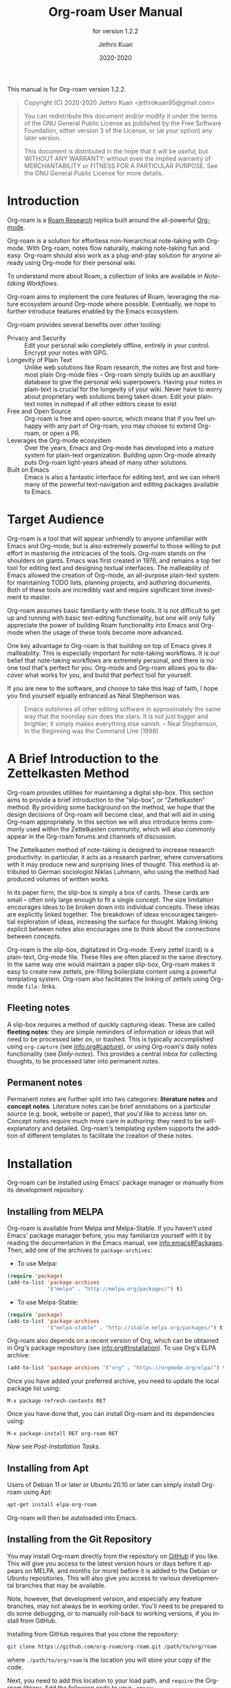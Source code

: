 #+title: Org-roam User Manual
:PREAMBLE:
#+author: Jethro Kuan
#+email: jethrokuan95@gmail.com
#+date: 2020-2020
#+language: en


#+texinfo_deffn: t
#+texinfo_dir_category: Emacs
#+texinfo_dir_title: Org-roam: (org-roam).
#+texinfo_dir_desc: Rudimentary Roam Replica for Emacs.
#+subtitle: for version 1.2.2

#+options: H:4 num:3 toc:2 creator:t ':t
#+property: header-args :eval never
#+texinfo: @noindent

#+texinfo: @noindent
This manual is for Org-roam version 1.2.2.

#+BEGIN_QUOTE
Copyright (C) 2020-2020 Jethro Kuan <jethrokuan95@gmail.com>

You can redistribute this document and/or modify it under the terms of the GNU
General Public License as published by the Free Software Foundation, either
version 3 of the License, or (at your option) any later version.

This document is distributed in the hope that it will be useful,
but WITHOUT ANY WARRANTY; without even the implied warranty of
MERCHANTABILITY or FITNESS FOR A PARTICULAR PURPOSE.  See the GNU
General Public License for more details.
#+END_QUOTE

:END:

* Introduction

Org-roam is a [[https://roamresearch.com/][Roam Research]] replica built around the
all-powerful [[https://orgmode.org/][Org-mode]].

Org-roam is a solution for effortless non-hierarchical note-taking
with Org-mode. With Org-roam, notes flow naturally, making note-taking
fun and easy. Org-roam should also work as a plug-and-play solution
for anyone already using Org-mode for their personal wiki.

To understand more about Roam, a collection of links are available in
[[*Note-taking Workflows][Note-taking Workflows]].

Org-roam aims to implement the core features of Roam, leveraging the
mature ecosystem around Org-mode where possible. Eventually, we hope
to further introduce features enabled by the Emacs ecosystem.

Org-roam provides several benefits over other tooling:

- Privacy and Security :: Edit your personal wiki completely offline, entirely in your control. Encrypt your notes with GPG.
- Longevity of Plain Text :: Unlike web solutions like Roam research, the notes are first and foremost plain Org-mode files -- Org-roam simply builds up an auxilliary database to give the personal wiki superpowers. Having your notes in plain-text is crucial for the longevity of your wiki. Never have to worry about proprietary web solutions being taken down. Edit your plain-text notes in notepad if all other editors cease to exist
- Free and Open Source :: Org-roam is free and open-source, which means that if you feel unhappy with any part of Org-roam, you may choose to extend Org-roam, or open a PR.
- Leverages the Org-mode ecosystem :: Over the years, Emacs and Org-mode has developed into a mature system for plain-text organization. Building upon Org-mode already puts Org-roam light-years ahead of many other solutions.
- Built on Emacs :: Emacs is also a fantastic interface for editing text, and we can inherit many of the powerful text-navigation and editing packages available to Emacs.

* Target Audience

Org-roam is a tool that will appear unfriendly to anyone unfamiliar with Emacs
and Org-mode, but is also extremely powerful to those willing to put effort in
mastering the intricacies of the tools. Org-roam stands on the shoulders on
giants. Emacs was first created in 1976, and remains a top tier tool for editing
text and designing textual interfaces. The malleability of Emacs allowed the
creation of Org-mode, an all-purpose plain-text system for maintaining TODO
lists, planning projects, and authoring documents. Both of these tools are
incredibly vast and require significant time investment to master.

Org-roam assumes basic familiarity with these tools. It is not difficult to get
up and running with basic text-editing functionality, but one will only fully
appreciate the power of building Roam functionality into Emacs and Org-mode when
the usage of these tools become more advanced.

One key advantage to Org-roam is that building on top of Emacs gives it
malleability. This is especially important for note-taking workflows. It is our
belief that note-taking workflows are extremely personal, and there is no one
tool that's perfect for you. Org-mode and Org-roam allows you to discover what
works for you, and build that perfect tool for yourself.

If you are new to the software, and choose to take this leap of faith, I hope
you find yourself equally entranced as Neal Stephenson was.

#+BEGIN_QUOTE
Emacs outshines all other editing software in approximately the same way that
the noonday sun does the stars. It is not just bigger and brighter; it simply
makes everything else vanish. – Neal Stephenson, In the Beginning was the
Command Line (1998)
#+END_QUOTE

* A Brief Introduction to the Zettelkasten Method

Org-roam provides utilities for maintaining a digital slip-box. This section
aims to provide a brief introduction to the "slip-box", or "Zettelkasten"
method. By providing some background on the method, we hope that the design
decisions of Org-roam will become clear, and that will aid in using Org-roam
appropriately. In this section we will also introduce terms commonly used within
the Zettelkasten community, which will also commonly appear in the Org-roam
forums and channels of discussion.

The Zettelkasten method of note-taking is designed to increase research
productivity: in particular, it acts as a research partner, where conversations
with it may produce new and surprising lines of thought. This method is
attributed to German sociologist Niklas Luhmann, who using the method had
produced volumes of written works.

In its paper form, the slip-box is simply a box of cards. These cards are small
-- often only large enough to fit a single concept. The size limitation
encourages ideas to be broken down into individual concepts. These ideas are
explicitly linked together. The breakdown of ideas encourages tangential
exploration of ideas, increasing the surface for thought. Making linking
explicit between notes also encourages one to think about the connections
between concepts.

Org-roam is the slip-box, digitalized in Org-mode. Every zettel (card) is a
plain-text, Org-mode file. These files are often placed in the same directory.
In the same way one would maintain a paper slip-box, Org-roam makes it easy to
create new zettels, pre-filling boilerplate content using a powerful templating
system. Org-roam also facilitates the linking of zettels using Org-mode ~file:~
links.

** Fleeting notes

A slip-box requires a method of quickly capturing ideas. These are called
*fleeting notes*: they are simple reminders of information or ideas that will
need to be processed later on, or trashed. This is typically accomplished using
~org-capture~ (see info:org#capture), or using Org-roam's daily notes
functionality (see [[*Daily-notes][Daily-notes]]). This provides a central inbox for collecting
thoughts, to be processed later into permanent notes.

** Permanent notes

Permanent notes are further split into two categories: *literature notes* and
*concept notes*. Literature notes can be brief annotations on a particular
source (e.g. book, website or paper), that you'd like to access later on.
Concept notes require much more care in authoring: they need to be
self-explanatory and detailed. Org-roam's templating system supports the
addition of different templates to facilitate the creation of these notes.

* Installation

Org-roam can be installed using Emacs' package manager or manually from its
development repository.

** Installing from MELPA

Org-roam is available from Melpa and Melpa-Stable. If you haven't used Emacs'
package manager before, you may familiarize yourself with it by reading the
documentation in the Emacs manual, see info:emacs#Packages. Then, add one of the
archives to =package-archives=:

- To use Melpa:

#+BEGIN_SRC emacs-lisp
  (require 'package)
  (add-to-list 'package-archives
               '("melpa" . "http://melpa.org/packages/") t)
#+END_SRC

- To use Melpa-Stable:

#+BEGIN_SRC emacs-lisp
  (require 'package)
  (add-to-list 'package-archives
               '("melpa-stable" . "http://stable.melpa.org/packages/") t)
#+END_SRC

Org-roam also depends on a recent version of Org, which can be obtained in Org's
package repository (see info:org#Installation). To use Org's ELPA archive:

#+BEGIN_SRC emacs-lisp
(add-to-list 'package-archives '("org" . "https://orgmode.org/elpa/") t)
#+END_SRC

Once you have added your preferred archive, you need to update the
local package list using:

#+BEGIN_EXAMPLE
  M-x package-refresh-contents RET
#+END_EXAMPLE

Once you have done that, you can install Org-roam and its dependencies
using:

#+BEGIN_EXAMPLE
  M-x package-install RET org-roam RET
#+END_EXAMPLE

Now see [[*Post-Installation Tasks][Post-Installation Tasks]].

** Installing from Apt

Users of Debian 11 or later or Ubuntu 20.10 or later can simply install Org-roam
using Apt:

#+BEGIN_SRC bash
  apt-get install elpa-org-roam
#+END_SRC

Org-roam will then be autoloaded into Emacs.

** Installing from the Git Repository

You may install Org-roam directly from the repository on [[https://github.com/org-roam/org-roam][GitHub]] if you like. This will give you access to the latest version hours or days before it appears on MELPA, and months (or more) before it is added to the Debian or Ubuntu repositories. This will also give you access to various developmental branches that may be available. 

Note, however, that development version, and especially any feature branches, may not always be in working order. You'll need to be prepared to do some debugging, or to manually roll-back to working versions, if you install from GitHub.

Installing from GitHub requires that you clone the repository:

#+begin_src bash
git clone https://github.com/org-roam/org-roam.git /path/to/org/roam
#+end_src

where ~./path/to/org/roam~ is the location you will store your copy of the code.

Next, you need to add this location to your load path, and ~require~ the Org-roam library. Add the following code to your ~.emacs~:

#+begin_src elisp
(add-to-list 'load-path "/path/to/org/roam")
(require 'org-roam)
#+end_src

You now have Org-roam installed. However, you don't necessarily have the dependencies that it requires. These include:

- dash
- f
- s
- org
- emacsql
- emacsql-sqlite3

You can install this manually as well, or get the latest version from MELPA. You may wish to use [[https://github.com/jwiegley/use-package][use-package]], [[https://github.com/raxod502/straight.el][straight.el]], or some other tool or tools to help manage this.

If you would like to install the manual for access from Emacs' built-in Info system, you'll need to compile the .texi source file, and install it in an appropriate location.

To compile the .texi source file, from a terminal navigate to the ~/doc~ subdirectory of the Org-roam repository, and run the following:

#+begin_src bash
make infodir=/path/to/my/info/files install-info
#+end_src

Where ~/path/to/my/info/files~ is the location where you keep info files. This target directory needs to be stored in the variable `Info-default-directory-list`. If you aren't using one of the default info locations, you can configure this with the following in your ~.emacs~ file:

#+begin_src elisp
(require 'info)
(add-to-list 'Info-default-directory-list
	     "/path/to/my/info/files")
#+end_src

You can also use one of the default locations, such as:

- /usr/local/share/info/
- /usr/share/info/
- /usr/local/share/info/

If you do this, you'll need to make sure you have write-access to that location, or run the above ~make~ command as root.

Now that the info file is ready, you need to add it to the corresponding ~dir~ file:

#+begin_src bash
install-info /path/to/my/info/files/org-roam.info /path/to/my/info/files/dir
#+end_src

** Post-Installation Tasks

Org-roam uses ~emacsql-sqlite3~, which requires ~sqlite3~ to be located on
~exec-path~. Please ensure that ~sqlite3~ is installed appropriately on your
operating system. You can verify that this is the case by executing:

#+BEGIN_SRC emacs-lisp
  (executable-find "sqlite3")
#+END_SRC

If you have ~sqlite3~ installed, and ~executable-find~ still reports ~nil~, then
it is likely that the path to the executable is not a member of the Emacs
variable ~exec-path~. You may rectify this by manually adding the path within
your Emacs configuration:

#+BEGIN_SRC emacs-lisp
  (add-to-list 'exec-path "path/to/sqlite3")
#+END_SRC

* Getting Started

This short tutorial describes the essential commands used in Org-roam, to help
you get started.

First, it is important to understand how Org-roam was designed. Org-roam was
built to support a workflow that was not possible with vanilla Org-mode. This
flow is modelled after the [[https://zettelkasten.de/][Zettelkasten Method]], and many of [[https://roamresearch.com][Roam Research's]]
workflows. Org-roam does not magically make note-taking better -- this often
requires a radical change in your current note-taking workflow. To understand
more about the methods and madness, see [[*Note-taking Workflows][Note-taking Workflows]].

To first start using Org-roam, one needs to pick a location to store the
Org-roam files. The directory that will contain your notes, and database index
is specified by the variable ~org-roam-directory~. This variable needs to be set
before any calls to Org-roam functions, including enabling ~org-roam-mode~. For
this tutorial, create an empty directory, and set ~org-roam-directory~:

#+BEGIN_SRC emacs-lisp
(make-directory "~/org-roam")
(setq org-roam-directory "~/org-roam")
#+END_SRC

We encourage using a flat hierarchy for storing notes, but some prefer using
folders for storing specific kinds of notes (e.g. websites, papers). This is
fine; Org-roam searches recursively within ~org-roam-directory~ for any notes.
Instead of relying on the file hierarchy for any form of categorization, we
solely rely on links between files to establish connections between notes.

Next, we need to enable the global minor mode ~org-roam-mode~. This sets up Emacs
with several hooks, builds a cache and keeps it consistent. We recommend
starting ~org-roam-mode~ on startup:

#+BEGIN_SRC emacs-lisp
(add-hook 'after-init-hook 'org-roam-mode)
#+END_SRC

To build the cache manually, one can run ~M-x org-roam-db-build-cache~. The
cache is a sqlite database named ~org-roam.db~, which defaults to residing in
the root ~org-roam-directory~. Cache builds may take a while the first time, but
is often instantaneous in subsequent runs.

Let us now create our first note. Call ~M-x org-roam-find-file~. This shows a list
of titles for notes that reside in ~org-roam-directory~. It should show nothing
right now, since there are no notes in the directory. Entering the title of the
note you wish to create, and pressing ~RET~ should begin the note creation
process. This process uses ~org-capture~'s templating system, and can be freely
customized (see [[*The Templating System][The Templating System]]). Using the default template, pressing ~C-c
C-c~ finishes the note capture. Running ~M-x org-roam-find-file~ again should show
the note you have created, and selecting that entry will bring you to that note.

The crux of Org-roam is making it easy to create notes, and link them together.
To link notes together, we call ~M-x org-roam-insert~. This brings up a prompt
with a list of title for existing notes. Selecting an existing entry will create
and insert a link to the current file. Entering a non-existent title will create
a new note with that title. Good usage of Org-roam requires liberally linking
files: this facilitates building up a dense knowledge graph of inter-connected
notes.

Org-roam provides an interface to view backlinks. It shows backlinks for the
currently active Org-roam note, along with some surrounding context. To toggle
the visibility of this buffer, call ~M-x org-roam~.

For a visual representation of the notes and their connections, Org-roam also
provides graphing capabilities, using Graphviz. It generates graphs with notes
as nodes, and links between them as edges. The generated graph can be used to
navigate to the files, but this requires some additional setup (see [[*Roam Protocol][Roam
Protocol]]).

* Anatomy of an Org-roam File

The bulk of Org-roam's functionality is built on top of vanilla
Org-mode. However, to support additional functionality, Org-roam adds
several Org-roam-specific keywords. These functionality are not crucial
to effective use of Org-roam.

** Titles

To easily find a note, a title needs to be prescribed to a note. A note can have
many titles: this allows a note to be referred to by different names, which is
especially useful for topics or concepts with acronyms. For example, for a note
like "World War 2", it may be desirable to also refer to it using the acronym
"WWII".

Org-roam calls ~org-roam--extract-titles~ to extract titles. It uses the
variable ~org-roam-title-sources~, to control how the titles are extracted. The
title extraction methods supported are:

1. ~'title~: This extracts the title using the file ~#+title~ property
2. ~'headline~: This extracts the title from the first headline in the Org file
3. ~'alias~: This extracts a list of titles using the ~#+roam_alias~ property.
   The aliases are space-delimited, and can be multi-worded using quotes.

Take for example the following org file:

#+BEGIN_SRC org
  #+title: World War 2
  #+roam_alias: "WWII" "World War II"

  * Headline
#+END_SRC

| Method      | Titles                   |
|-------------+--------------------------|
| ~'title~    | '("World War 2")         |
| ~'headline~ | '("Headline")            |
| ~'alias~    | '("WWII" "World War II") |

One can freely control which extraction methods to use by customizing
~org-roam-title-sources~: see the doc-string for the variable for more
information. If all methods of title extraction return no results, the file-name
is used in place of the titles for completions.

If you wish to add your own title extraction method, you may push a symbol
~'foo~ into ~org-roam-title-sources~, and define a
~org-roam--extract-titles-foo~ which accepts no arguments. See
~org-roam--extract-titles-title~ for an example.

** Tags

Tags are used as meta-data for files: they facilitate interactions with notes
where titles are insufficient. For example, tags allow for categorization of
notes: differentiating between bibliographical and structure notes during interactive commands.

Org-roam calls ~org-roam--extract-tags~ to extract tags from files. It uses the
variable ~org-roam-tag-sources~, to control how tags are extracted. The tag
extraction methods supported are:

1. ~'prop~: This extracts tags from the ~#+roam_tags~ property. Tags are space delimited, and can be multi-word using double quotes.
2. ~'all-directories~: All sub-directories relative to ~org-roam-directory~ are
   extracted as tags. That is, if a file is located at relative path
   ~foo/bar/file.org~, the file will have tags ~foo~ and ~bar~.
3. ~'last-directory~: Extracts the last directory relative to
   ~org-roam-directory~ as the tag. That is, if a file is located at relative
   path ~foo/bar/file.org~, the file will have tag ~bar~.
4. ~'first-directory~: Extracts the first directory relative to
   ~org-roam-directory~ as the tag. That is, if a file is located at relative
   path ~foo/bar/file.org~, the file will have tag ~foo~.

By default, only the ~'prop~ extraction method is enabled. To enable the other
extraction methods, you may modify ~org-roam-tag-sources~:

#+BEGIN_SRC emacs-lisp
(setq org-roam-tag-sources '(prop last-directory))
#+END_SRC

If you wish to add your own tag extraction method, you may push a symbol ~'foo~
into ~org-roam-tag-sources~, and define a ~org-roam--extract-tags-foo~ which
accepts the absolute file path as its argument. See
~org-roam--extract-tags-prop~ for an example.

** File Refs

Refs are unique identifiers for files. For example, a note for a website may contain a ref:

#+BEGIN_SRC org
  #+title: Google
  #+roam_key: https://www.google.com/
#+END_SRC

These keys allow references to the key to show up in the backlinks buffer. For instance,
with the example above, if another file then links to https://www.google.com, that will
show up as a “Ref Backlink”.

These keys also come in useful for when taking website notes, using the ~roam-ref~ protocol
 (see [[*Roam Protocol][Roam Protocol]]).

[[https://github.com/jkitchin/org-ref][org-ref]] citation keys can also be used as refs:

#+BEGIN_SRC org
  #+title: Neural Ordinary Differential Equations
  #+roam_key: cite:chen18_neural_ordin_differ_equat
#+END_SRC

#+CAPTION: org-ref-citelink
[[file:images/org-ref-citelink.png]]

You may assign multiple refs to a single file, for example when you want multiple papers
in a series to share the same note, or an article has a citation key and a URL at the same
time.
* The Templating System

Rather than creating blank files on ~org-roam-insert~ and ~org-roam-find-file~,
it may be desirable to prefill the file with templated content. This may
include:

- Time of creation
- File it was created from
- Clipboard content
- Any other data you may want to input manually

This requires a complex template insertion system. Fortunately, Org ships with a
powerful one: ~org-capture~ (see info:org#capture). However, org-capture was not
designed for such use. Org-roam abuses ~org-capture~, extending its syntax and
capabilities. To first understand how org-roam's templating system works, it may
be useful to look into basic usage of ~org-capture~.

For these reasons, Org-roam capture templates are not compatible with regular
~org-capture~. Hence, Org-roam's templates can be customized by instead
modifying the variable ~org-roam-capture-templates~. Just like
~org-capture-templates~, ~org-roam-capture-templates~ can contain multiple
templates. If ~org-roam-capture-templates~ only contains one template, there
will be no prompt for template selection.

** Template Walkthrough

To demonstrate the additions made to org-capture templates. Here, we walkthrough
the default template, reproduced below.

#+BEGIN_SRC emacs-lisp
  ("d" "default" plain (function org-roam--capture-get-point)
       "%?"
       :file-name "%<%Y%m%d%H%M%S>-${slug}"
       :head "#+title: ${title}\n"
       :unnarrowed t)
#+END_SRC

1. The template has short key ~"d"~. If you have only one template,
   org-roam automatically chooses this template for you.
2. The template is given a description of ~"default"~.
3. ~plain~ text is inserted. Other options include Org headings via
   ~entry~.
4. ~(function org-roam--capture-get-point)~ should not be changed.
5. ~"%?"~ is the template inserted on each call to ~org-roam-capture--capture~.
   This template means don't insert any content, but place the cursor
   here.
6. ~:file-name~ is the file-name template for a new note, if it doesn't yet
   exist. This creates a file at path that looks like
   ~/path/to/org-roam-directory/20200213032037-foo.org~. This template also
   allows you to specify if you want the note to go into a subdirectory. For
   example, the template ~private/${slug}~ will create notes in
   ~/path/to/org-roam-directory/private~.
7. ~:head~ contains the initial template to be inserted (once only), at
   the beginning of the file. Here, the title global attribute is
   inserted.
8. ~:unnarrowed t~ tells org-capture to show the contents for the whole
   file, rather than narrowing to just the entry.

Other options you may want to learn about include ~:immediate-finish~.

** Org-roam Template Expansion

Org-roam's template definitions also extend org-capture's template syntax, to
allow prefilling of strings. We have seen a glimpse of this in [[*Template Walkthrough][Template
Walkthrough]].

In org-roam templates, the ~${var}~ syntax allows for the expansion of
variables, stored in ~org-roam-capture--info~. For example, during
~org-roam-insert~, the user is prompted for a title. Upon entering a
non-existent title, the ~title~ key in ~org-roam-capture--info~ is set to the
provided title. ~${title}~ is then expanded into the provided title during the
org-capture process. Any variables that do not contain strings, are prompted for
values using ~completing-read~.

After doing this expansion, the org-capture's template expansion system
is used to fill up the rest of the template. You may read up more on
this on [[https://orgmode.org/manual/Template-expansion.html#Template-expansion][org-capture's documentation page]].

To illustrate this dual expansion process, take for example the template string:
~"%<%Y%m%d%H%M%S>-${title}"~, with the title ~"Foo"~. The template is first
expanded into ~%<%Y%m%d%H%M%S>-Foo~. Then org-capture expands ~%<%Y%m%d%H%M%S>~
with timestamp: e.g. ~20200213032037-Foo~.

All of the flexibility afforded by Emacs and Org-mode are available. For
example, if you want to encode a UTC timestamp in the filename, you can take
advantage of org-mode's ~%(EXP)~ template expansion to call ~format-time-string~
directly to provide its third argument to specify UTC.

#+BEGIN_SRC emacs-lisp
  ("d" "default" plain (function org-roam--capture-get-point)
       "%?"
       :file-name "%(format-time-string \"%Y-%m-%d--%H-%M-%SZ--${slug}\" (current-time) t)"
       :head "#+title: ${title}\n"
       :unnarrowed t)
#+END_SRC

* Concepts and Configuration
The number of configuration options is deliberately kept small, to keep
the Org-roam codebase manageable. However, we attempt to accommodate as
many usage styles as possible.

All of Org-roam's customization options can be viewed via
~M-x customize-group org-roam~.

** Directories and Files

This section concerns the placement and creation of files.

- Variable: org-roam-directory

  This is the default path to Org-roam files. All Org files, at any level of
  nesting, are considered part of the Org-roam.

- Variable: org-roam-db-location

  Location of the Org-roam database. If this is non-nil, the Org-roam sqlite
  database is saved here.

  It is the user’s responsibility to set this correctly, especially when used
  with multiple Org-roam instances.

- Variable: org-roam-file-exclude-regexp

  Files matching this regular expression are excluded from the Org-roam.

** The Org-roam Buffer

The Org-roam buffer displays backlinks for the currently active Org-roam note.

- User Option: org-roam-buffer

  The name of the org-roam buffer. Defaults to ~*org-roam*~.

- User Option: org-roam-buffer-position

  The position of the Org-roam buffer side window. Valid values are ~'left~,
  ~'right~, ~'top~, ~'bottom~.

- User Option: org-roam-buffer-width

  Width of ~org-roam-buffer~. Has an effect only if ~org-roam-buffer-position~ is
  ~'left~ or ~'right~.

- User Option: org-roam-buffer-height

  Height of ~org-roam-buffer~. Has an effect only if ~org-roam-buffer-position~ is
  ~'top~ or ~'bottom~.

- User Option: org-roam-buffer-window-parameters

  Additional window parameters for the org-roam-buffer side window.

  For example one can prevent the window from being deleted when calling
  ~delete-other-windows~, by setting it with the following:

  ~(setq org-roam-buffer-window-parameters '((no-delete-other-windows . t)))~
  
** Org-roam Files

Org-roam files are created and prefilled using Org-roam's templating
system. The templating system is customizable (see [[*The Templating System][The Templating System]]).

** Org-roam Faces

Org-roam introduces several faces to distinguish links within the same buffer.
These faces are enabled by default in Org-roam notes.

- User Option: org-roam-link-use-custom-faces

  When ~t~, use custom faces only inside Org-roam notes.
  When ~everywhere~, the custom face is applied additionally to non Org-roam notes.
  When ~nil~, do not use Org-roam's custom faces.

The ~org-roam-link~ face is the face applied to links to other Org-roam files.
This distinguishes internal links from external links (e.g. external web links).

The ~org-roam-link-current~ face corresponds to links to the same file it is in.

The ~org-roam-link-invalid~ face is applied to links that are broken. These are
links to files or IDs that cannot be found.

* Inserting Links

The preferred mode of linking is via ~file~ links to files, and ~id~ links for
headlines. This maintains the strongest compatibility with Org-mode, ensuring
that the links still function without Org-roam, and work well exporting to other
backends.

~file~ links can be inserted via ~org-roam-insert~. Links to headlines can be
inserted by navigating to the desired headline and calling ~org-store-link~.
This will create an ID for the headline if it does not already exist, and
populate the Org-roam database. The link can then be inserted via
~org-insert-link~.

An alternative mode of insertion is using Org-roam's ~roam~ links. Org-roam
registers this link type, and interprets the path as follows:

- ~[[roam:title]]~ :: links to an Org-roam file with title or alias "title"
- ~[[roam:*headline]]~ :: links to the headline "headline" in the current Org-roam file
- ~[[roam:title*headline]]~ :: links to the headline "headline" in the Org-roam file with title or alias "title"

~roam~ links support auto-completion via ~completion-at-point~: simply call
~completion-at-point~ within a roam link. Users of ~company-mode~ may want to
prepend ~company-capf~ to the beginning of variable ~company-backends~.

To easily insert ~roam~ links, one may wish to use a package like [[https://github.com/emacsorphanage/key-chord/][key-chord]]. In the following example, typing "[[" will insert a stub ~roam~ link:

#+BEGIN_SRC emacs-lisp
(key-chord-define org-mode-map "[[" #'my/insert-roam-link)

(defun my/insert-roam-link ()
    "Inserts an Org-roam link."
    (interactive)
    (insert "[[roam:]]")
    (backward-char 2))
#+END_SRC

- User Option: org-roam-link-title-format

  To distinguish between org-roam links and regular links, one may choose to use
  special indicators for Org-roam links. Defaults to ~"%s"~.

  If your version of Org is at least ~9.2~, consider styling the link differently,
  by customizing the ~org-roam-link~, and ~org-roam-link-current~ faces.

- User Option: org-roam-completion-ignore-case

  When non-nil, the ~roam~ link completions are ignore case. For example,
  calling ~completion-at-point~ within ~[[roam:fo]]~ will present a completion
  for a file with title "Foo". Defaults to ~t~.

- User Option: org-roam-link-auto-replace

  When non-nil, ~roam~ links will be replaced with ~file~ or ~id~ links when
  they are navigated to, and on file save, when a match is found. This is
  desirable to maintain compatibility with vanilla Org, but resolved links are
  harder to edit. Defaults to ~t~.

* Navigating Around
** Index File

As your collection grows, you might want to create an index where you keep links
to your main files.

In Org-roam, you can define the path to your index file by setting
~org-roam-index-file~.

- Variable: org-roam-index-file

  Path to the Org-roam index file.

  The path can be a string or a function. If it is a string, it should be the
  path (absolute or relative to ~org-roam-directory~) to the index file. If it
  is is a function, the function should return the path to the index file.
  Otherwise, the index is assumed to be a note in ~org-roam-index~ whose
  title is ~"Index"~.

- Function: org-roam-find-index

  Opens the Index file in the current ~org-roam-directory~.

* Encryption

One may wish to keep private, encrypted files. Org-roam supports encryption (via
GPG), which can be enabled for all new files by setting ~org-roam-encrypt-files~
to ~t~. When enabled, new files are created with the ~.org.gpg~ extension and
decryption are handled automatically by EasyPG.

Note that Emacs will prompt for a password for encrypted files during
cache updates if it requires reading the encrypted file. To reduce the
number of password prompts, you may wish to cache the password.

- User Option: org-roam-encrypt-files

  Whether to encrypt new files.  If true, create files with .org.gpg extension.
* Graphing

Org-roam provides graphing capabilities to explore interconnections between
notes. This is done by performing SQL queries and generating images using
[[https://graphviz.org/][Graphviz]]. The graph can also be navigated: see [[*Roam Protocol][Roam Protocol]].

The entry point to graph creation is ~org-roam-graph~.

- Function: org-roam-graph & optional arg file node-query

  Build and possibly display a graph for FILE from NODE-QUERY.
  If FILE is nil, default to current buffer’s file name.
  ARG may be any of the following values:

  - ~nil~       show the graph.
  - ~C-u~       show the graph for FILE.
  - ~C-u N~     show the graph for FILE limiting nodes to N steps.
  - ~C-u C-u~   build the graph.
  - ~C-u -~     build the graph for FILE.
  - ~C-u -N~    build the graph for FILE limiting nodes to N steps.

- User Option: org-roam-graph-executable

  Path to the graphing executable (in this case, Graphviz). Set this if Org-roam is unable to find the Graphviz executable on your system.

  You may also choose to use ~neato~ in place of ~dot~, which generates a more
  compact graph layout.

- User Option: org-roam-graph-viewer

  Org-roam defaults to using Firefox (located on PATH) to view the SVG, but you may choose to set it to:

  1. A string, which is a path to the program used
  2. a function accepting a single argument: the graph file path.

  ~nil~ uses ~view-file~ to view the graph.
  
  If you are using WSL2 and would like to open the graph in Windows, you can use the second option to set the browser and network file path:
  
  #+BEGIN_SRC emacs-lisp
  (setq org-roam-graph-viewer
      (lambda (file)
        (let ((org-roam-graph-viewer "/mnt/c/Program Files/Mozilla Firefox/firefox.exe"))
          (org-roam-graph--open (concat "file://///wsl$/Ubuntu" file)))))
  #+END_SRC

** Graph Options

Graphviz provides many options for customizing the graph output, and Org-roam supports some of them. See https://graphviz.gitlab.io/_pages/doc/info/attrs.html for customizable options.

- User Option: org-roam-graph-extra-config

  Extra options passed to graphviz for the digraph (The "G" attributes).
  Example: ~'~(("rankdir" . "LR"))~

- User Option: org-roam-graph-node-extra-config

  Extra options for nodes in the graphviz output (The "N" attributes).
  Example: ~'(("color" . "skyblue"))~

- User Option: org-roam-graph-edge-extra-config

  Extra options for edges in the graphviz output (The "E" attributes).
  Example: ~'(("dir" . "back"))~

- User Option: org-roam-graph-edge-cites-extra-config

  Extra options for citation edges in the graphviz output.
  Example: ~'(("color" . "red"))~

** Excluding Nodes and Edges

One may want to exclude certain files to declutter the graph.

- User Option: org-roam-graph-exclude-matcher

  Matcher for excluding nodes from the generated graph. Any nodes and links for
  file paths matching this string is excluded from the graph.

  If value is a string, the string is the only matcher.

  If value is a list, all file paths matching any of the strings
  are excluded.

#+BEGIN_EXAMPLE
    (setq org-roam-graph-exclude-matcher '("private" "dailies"))
#+END_EXAMPLE

This setting excludes all files whose path contain "private" or "dailies".

* Org-roam Completion System

Org-roam allows customization of which minibuffer completion system to use for
its interactive commands. The default setting uses Emacs' standard
~completing-read~ mechanism.

#+BEGIN_SRC emacs-lisp
  (setq org-roam-completion-system 'default)
#+END_SRC

If you have installed Helm or Ivy, and have their modes enabled, under the
~'default~ setting they will be used.

In the rare scenario where you use Ivy globally, but prefer [[https://emacs-helm.github.io/helm/][Helm]] for org-roam
commands, set:

#+BEGIN_SRC emacs-lisp
  (setq org-roam-completion-system 'helm)
#+END_SRC

Other options include ~'ido~, and ~'ivy~.

* Roam Protocol

Org-roam extends ~org-protocol~ with 2 protocols: the ~roam-file~
and ~roam-ref~ protocols.

** Installation

To enable Org-roam's protocol extensions, you have to add the following to your init file:

#+BEGIN_SRC emacs-lisp
(require 'org-roam-protocol)
#+END_SRC

The instructions for setting up ~org-protocol~ are reproduced below.

We will also need to create a desktop application for ~emacsclient~. The
instructions for various platforms are shown below.

For Linux users, create a desktop application in ~~/.local/share/applications/org-protocol.desktop~:

#+begin_example
[Desktop Entry]
Name=Org-Protocol
Exec=emacsclient %u
Icon=emacs-icon
Type=Application
Terminal=false
MimeType=x-scheme-handler/org-protocol
#+end_example

Associate ~org-protocol://~ links with the desktop application by
running in your shell:

#+BEGIN_SRC bash
xdg-mime default org-protocol.desktop x-scheme-handler/org-protocol
#+END_SRC

To disable the "confirm" prompt in Chrome, you can also make Chrome
show a checkbox to tick, so that the ~Org-Protocol Client~ app will be used
without confirmation. To do this, run in a shell:

#+BEGIN_SRC bash
sudo mkdir -p /etc/opt/chrome/policies/managed/
sudo tee /etc/opt/chrome/policies/managed/external_protocol_dialog.json >/dev/null <<'EOF'
{
  "ExternalProtocolDialogShowAlwaysOpenCheckbox": true
}
EOF
sudo chmod 644 /etc/opt/chrome/policies/managed/external_protocol_dialog.json
#+END_SRC

and then restart Chrome (for example, by navigating to <chrome://restart>) to
make the new policy take effect.

See [[https://www.chromium.org/administrators/linux-quick-start][here]] for more info on the ~/etc/opt/chrome/policies/managed~ directory and
[[https://cloud.google.com/docs/chrome-enterprise/policies/?policy=ExternalProtocolDialogShowAlwaysOpenCheckbox][here]] for information on the ~ExternalProtocolDialogShowAlwaysOpenCheckbox~ policy.

For MacOS, one solution is to use [[https://github.com/sveinbjornt/Platypus][Platypus]]. Here are the instructions for
setting up with Platypus and Chrome:

1. Install and launch Platypus (with [[https://brew.sh/][Homebrew]]):

#+BEGIN_SRC bash
brew cask install platypus
#+END_SRC

2. Create a script ~launch_emacs.sh~:

#+BEGIN_SRC bash
#!/usr/bin/env bash
/usr/local/bin/emacsclient --no-wait $1
#+END_SRC

3. Create a Platypus app with the following settings:

#+begin_example
| Setting                        | Value                     |
|--------------------------------+---------------------------|
| App Name                       | "OrgProtocol"             |
| Script Type                    | "env" · "/usr/bin/env"    |
| Script Path                    | "path/to/launch-emacs.sh" |
| Interface                      | None                      |
| Accept dropped items           | true                      |
| Remain running after execution | false                     |
#+end_example


Inside ~Settings~:

#+begin_example
| Setting                        | Value          |
|--------------------------------+----------------|
| Accept dropped files           | true           |
| Register as URI scheme handler | true           |
| Protocol                       | "org-protocol" |
#+end_example

To disable the "confirm" prompt in Chrome, you can also make Chrome
show a checkbox to tick, so that the ~OrgProtocol~ app will be used
without confirmation. To do this, run in a shell:

#+BEGIN_SRC bash
defaults write com.google.Chrome ExternalProtocolDialogShowAlwaysOpenCheckbox -bool true
#+END_SRC


If you're using [[https://github.com/railwaycat/homebrew-emacsmacport][Emacs Mac Port]], it registered its `Emacs.app` as the default
handler for the URL scheme `org-protocol`. To make ~OrgProtocol.app~
the default handler instead, run:

#+BEGIN_SRC bash
defaults write com.apple.LaunchServices/com.apple.launchservices.secure LSHandlers -array-add \
'{"LSHandlerPreferredVersions" = { "LSHandlerRoleAll" = "-"; }; LSHandlerRoleAll = "org.yourusername.OrgProtocol"; LSHandlerURLScheme = "org-protocol";}'
#+END_SRC

Then restart your computer.

For Windows, create a temporary ~org-protocol.reg~ file:

#+BEGIN_SRC text
REGEDIT4

[HKEY_CLASSES_ROOT\org-protocol]
@="URL:Org Protocol"
"URL Protocol"=""
[HKEY_CLASSES_ROOT\org-protocol\shell]
[HKEY_CLASSES_ROOT\org-protocol\shell\open]
[HKEY_CLASSES_ROOT\org-protocol\shell\open\command]
@="\"C:\\Windows\\System32\\wsl.exe\" emacsclient \"%1\""
#+END_SRC

The above will forward the protocol to WSL. If you run Emacs natively on Windows, replace the last line with:

#+BEGIN_SRC text
@="\"c:\\path\\to\\emacs\\bin\\emacsclientw.exe\"  \"%1\""
#+END_SRC

After executing the .reg file, the protocol is registered and you can delete the file.

** The roam-file protocol

This is a simple protocol that opens the path specified by the ~file~
key (e.g. ~org-protocol://roam-file?file=/tmp/file.org~). This is used
in the generated graph.

** The roam-ref protocol

This protocol finds or creates a new note with a given ~roam_key~ (see [[*Anatomy of an Org-roam File][Anatomy of an Org-roam File]]):

[[file:images/roam-ref.gif]]

To use this, create the following [[https://en.wikipedia.org/wiki/Bookmarklet][bookmarklet]] in your browser:

#+BEGIN_SRC javascript
  javascript:location.href =
      'org-protocol://roam-ref?template=r&ref='
      + encodeURIComponent(location.href)
      + '&title='
      + encodeURIComponent(document.title)
      + '&body='
      + encodeURIComponent(window.getSelection())
#+END_SRC

or as a keybinding in ~qutebrowser~ in , using the ~config.py~ file (see
[[https://github.com/qutebrowser/qutebrowser/blob/master/doc/help/configuring.asciidoc][Configuring qutebrowser]]):

#+BEGIN_SRC python
  config.bind("<Ctrl-r>", "open javascript:location.href='org-protocol://roam-ref?template=r&ref='+encodeURIComponent(location.href)+'&title='+encodeURIComponent(document.title)")
#+END_SRC

where ~template~ is the template key for a template in
~org-roam-capture-ref-templates~ (see [[*The Templating System][The Templating System]]). These templates
should contain a ~#+roam_key: ${ref}~ in it.

* Daily-notes

Org-roam provides journaling capabilities akin to
[[#org-journal][Org-journal]] with ~org-roam-dailies~.

** Configuration

For ~org-roam-dailies~ to work, you need to define two variables:

- Variable: ~org-roam-dailies-directory~

  Path to daily-notes.

- Variable: ~org-roam-dailies-capture-templates~

  Capture templates for daily-notes in Org-roam.

Here is a sane default configuration:

#+begin_src emacs-lisp
  (setq org-roam-dailies-directory "daily/")

  (setq org-roam-dailies-capture-templates
        '(("d" "default" entry
           #'org-roam-capture--get-point
           "* %?"
           :file-name "daily/%<%Y-%m-%d>"
           :head "#+title: %<%Y-%m-%d>\n\n")))
#+end_src

Make sure that ~org-roam-dailies-directory~ appears in ~:file-name~ for your
notes to be recognized as daily-notes. You can have different templates
placing their notes in different directories, but the one in
~org-roam-dailies-directory~ will be considered as the main one in commands.

See [[*The Templating System][The Templating System]] for creating new
templates. ~org-roam-dailies~ provides an extra ~:olp~ option which allows
specifying the outline-path to a heading:

#+begin_src emacs-lisp
  (setq org-roam-dailies-capture-templates
        '(("l" "lab" entry
           #'org-roam-capture--get-point
           "* %?"
           :file-name "daily/%<%Y-%m-%d>"
           :head "#+title: %<%Y-%m-%d>\n\n* Lab notes\n* Journal"
           :olp ("Journal"))

          ("j" "journal" entry
           #'org-roam-capture--get-point
           "* %?"
           :file-name "daily/%<%Y-%m-%d>"
           :head "#+title: %<%Y-%m-%d>\n\n* Lab notes\n* Journal"
           :olp ("Lab notes"))))
#+end_src

The template ~l~ will put its notes under the heading ‘Lab notes’, and the
template ~j~ will put its notes under the heading ‘Journal’.  When you use
~:olp~, make sure that the headings are present in ~:head~.

** Capturing and finding daily-notes

- Function: ~org-roam-dailies-capture-today~ &optional goto

  Create an entry in the daily note for today.

  When ~goto~ is non-nil, go the note without creating an entry.

- Function: ~org-roam-dailies-find-today~

  Find the daily note for today, creating it if necessary.

There are variants of those commands for ~-yesterday~ and ~-tomorrow~:

- Function: ~org-roam-dailies-capture-yesterday~ n &optional goto

  Create an entry in the daily note for yesteday.

  With numeric argument ~n~, use the daily note ~n~ days in the past.

- Function: ~org-roam-dailies-find-yesterday~

  With numeric argument N, use the daily-note N days in the future.

There are also commands which allow you to use Emacs’s ~calendar~ to find the date

- Function: ~org-roam-dailies-capture-date~

  Create an entry in the daily note for a date using the calendar.

  Prefer past dates, unless ~prefer-future~ is non-nil.
  
  With a 'C-u' prefix or when ~goto~ is non-nil, go the note without
  creating an entry.

- Function: ~org-roam-dailies-find-date~

  Find the daily note for a date using the calendar, creating it if necessary.

  Prefer past dates, unless ~prefer-future~ is non-nil.

** Navigation
  
You can navigate between daily-notes:

- Function: ~org-roam-dailies-find-directory~

  Find and open ~org-roam-dailies-directory~.

- Function: ~org-roam-dailies-find-previous-note~

  When in an daily-note, find the previous one.

- Function: ~org-roam-dailies-find-next-note~

  When in an daily-note, find the next one.

* Diagnosing and Repairing Files

Org-roam provides a utility for diagnosing and repairing problematic files via
~org-roam-doctor~. By default, ~org-roam-doctor~ runs the check on the current
Org-roam file. To run the check only for the current file, run ~C-u M-x
org-roam-doctor~, but note that this may take some time.

- Function: org-roam-doctor &optional this-buffer

  Perform a check on Org-roam files to ensure cleanliness. If THIS-BUFFER, run
  the check only for the current buffer.

The checks run are defined in ~org-roam-doctor--checkers~. By default, there are checkers for broken links and invalid =#+roam_*= properties.

Each checker is an instance of ~org-roam-doctor-checker~. To define a checker, use
~make-org-roam-doctor-checker~. Here is a sample definition:

#+BEGIN_SRC emacs-lisp
(make-org-roam-doctor-checker
    :name 'org-roam-doctor-broken-links
    :description "Fix broken links."
    :actions '(("d" . ("Unlink" . org-roam-doctor--remove-link))
               ("r" . ("Replace link" . org-roam-doctor--replace-link))
               ("R" . ("Replace link (keep label)" . org-roam-doctor--replace-link-keep-label))))
#+END_SRC

The ~:name~ property is the name of the function run. The function takes in the
Org parse tree, and returns a list of ~(point error-message)~. ~:description~ is a
short description of what the checker does. ~:actions~ is an alist containing
elements of the form ~(char . (prompt . function))~. These actions are defined per
checker, to perform autofixes for the errors. For each error detected,
~org-roam-doctor~ will move the point to the current error, and pop-up a help
window displaying the error message, as well as the list of actions that can be
taken provided in ~:actions~.

* Finding Unlinked References

Unlinked references are occurrences of strings of text that exactly match the
title or alias of an existing note in the Org-roam database. Org-roam provides
facilities for discovering these unlinked references, so one may decide whether
to convert them into links.

To use this feature, simply call ~M-x org-roam-unlinked-references~ from within
an Org-roam note. Internally, Org-roam uses [[https://github.com/BurntSushi/ripgrep][ripgrep]] and a clever PCRE regex to
find occurrences of the title or aliases of the currently open note in all
Org-roam files. Hence, this requires a version of ripgrep that is compiled with
PCRE support.

#+begin_quote
NOTE: Since ripgrep cannot read encrypted files, this function cannot find
unlinked references within encrypted files.
#+end_quote

* Performance Optimization
** TODO Profiling Key Operations
** Garbage Collection

During the cache-build process, Org-roam generates a lot of in-memory
data-structures (such as the Org file's AST), which are discarded after use. These structures are garbage collected at regular intervals (see [[info:elisp#Garbage Collection][info:elisp#Garbage Collection]]).

Org-roam provides the option ~org-roam-db-gc-threshold~ to temporarily change
the threshold value for GC to be triggered during these memory-intensive
operations. To reduce the number of garbage collection processes, one may set
~org-roam-db-gc-threshold~ to a high value (such as ~most-positive-fixnum~):

#+BEGIN_SRC emacs-lisp
  (setq org-roam-db-gc-threshold most-positive-fixnum)
#+END_SRC

* _ Copying
:PROPERTIES:
:COPYING:    t
:END:

#+BEGIN_QUOTE
Copyright (C) 2020-2020 Jethro Kuan <jethrokuan95@gmail.com>

You can redistribute this document and/or modify it under the terms
of the GNU General Public License as published by the Free Software
Foundation, either version 3 of the License, or (at your option) any
later version.

This document is distributed in the hope that it will be useful,
but WITHOUT ANY WARRANTY; without even the implied warranty of
MERCHANTABILITY or FITNESS FOR A PARTICULAR PURPOSE.  See the GNU
General Public License for more details.
#+END_QUOTE

* Appendix
** Note-taking Workflows
- Books ::
  - [[https://www.goodreads.com/book/show/34507927-how-to-take-smart-notes][How To Take Smart Notes]]
- Articles ::
  - [[https://www.lesswrong.com/posts/NfdHG6oHBJ8Qxc26s/the-zettelkasten-method-1][The Zettelkasten Method - LessWrong 2.0]]
  - [[https://reddit.com/r/RoamResearch/comments/eho7de/building_a_second_brain_in_roamand_why_you_might][Building a Second Brain in Roam...And Why You Might Want To : RoamResearch]]
  - [[https://www.nateliason.com/blog/roam][Roam Research: Why I Love It and How I Use It - Nat Eliason]]
  - [[https://twitter.com/adam_keesling/status/1196864424725774336?s=20][Adam Keesling's Twitter Thread]]
  - [[https://blog.jethro.dev/posts/how_to_take_smart_notes_org/][How To Take Smart Notes With Org-mode · Jethro Kuan]]
- Threads ::
  - [[https://news.ycombinator.com/item?id=22473209][Ask HN: How to Take Good Notes]]
- Videos ::
  - [[https://www.youtube.com/watch?v=RvWic15iXjk][How to Use Roam to Outline a New Article in Under 20 Minutes]]
** Ecosystem

*** Browsing History with winner-mode

~winner-mode~ is a global minor mode that allows one to undo and redo changes in the window configuration. It is included with GNU Emacs since version 20.

~winner-mode~ can be used as a simple version of browser history for Org-roam. Each click through org-roam links (from both Org files and the backlinks buffer) causes changes in window configuration, which can be undone and redone using ~winner-mode~. To use ~winner-mode~, simply enable it, and bind the appropriate interactive functions:

#+BEGIN_SRC emacs-lisp
  (winner-mode +1)
  (define-key winner-mode-map (kbd "<M-left>") #'winner-undo)
  (define-key winner-mode-map (kbd "<M-right>") #'winner-redo)

#+END_SRC
*** Versioning Notes

Since Org-roam notes are just plain text, it is trivial to track changes in your
notes database using version control systems such as [[https://git-scm.com/][Git]]. Simply initialize
~org-roam-directory~ as a Git repository, and commit your files at regular or
appropriate intervals. [[https://magit.vc/][Magit]] is a great interface to Git within Emacs.

In addition, it may be useful to observe how a particular note has evolved, by
looking at the file history. [[https://gitlab.com/pidu/git-timemachine][Git-timemachine]] allows you to visit historic
versions of a tracked Org-roam note.

*** Full-text search interface with Deft
   :PROPERTIES:
   :CUSTOM_ID: deft
   :END:

[[https://jblevins.org/projects/deft/][Deft]] provides a nice interface for browsing and filtering org-roam notes.

#+BEGIN_SRC emacs-lisp
  (use-package deft
    :after org
    :bind
    ("C-c n d" . deft)
    :custom
    (deft-recursive t)
    (deft-use-filter-string-for-filename t)
    (deft-default-extension "org")
    (deft-directory "/path/to/org-roam-files/"))
#+END_SRC

If the title of the Org file is not the first line, you might not get
nice titles. You may choose to patch this to use ~org-roam~'s
functionality. Here I'm using
[[https://github.com/raxod502/el-patch][el-patch]]:

#+BEGIN_SRC emacs-lisp
  (use-package el-patch
    :straight (:host github
                     :repo "raxod502/el-patch"
                     :branch "develop"))

  (eval-when-compile
    (require 'el-patch))

  (use-package deft
    ;; same as above...
    :config/el-patch
    (defun deft-parse-title (file contents)
      "Parse the given FILE and CONTENTS and determine the title.
  If `deft-use-filename-as-title' is nil, the title is taken to
  be the first non-empty line of the FILE.  Else the base name of the FILE is
  used as title."
      (el-patch-swap (if deft-use-filename-as-title
                         (deft-base-filename file)
                       (let ((begin (string-match "^.+$" contents)))
                         (if begin
                             (funcall deft-parse-title-function
                                      (substring contents begin (match-end 0))))))
                     (org-roam--get-title-or-slug file))))
#+END_SRC

The Deft interface can slow down quickly when the number of files get
huge. [[https://github.com/hasu/notdeft][Notdeft]] is a fork of Deft
that uses an external search engine and indexer.

*** Org-journal
   :PROPERTIES:
   :CUSTOM_ID: org-journal
   :END:

[[https://github.com/bastibe/org-journal][Org-journal]] provides journaling
capabilities to Org-mode. A lot of its functionalities have been incorporated
into Org-roam under the name [[*Daily-notes][~org-roam-dailies~]].  It remains
a good tool if you want to isolate your verbose journal entries from the ideas
you would write on a scratchpad.

#+BEGIN_SRC emacs-lisp
  (use-package org-journal
    :bind
    ("C-c n j" . org-journal-new-entry)
    :custom
    (org-journal-date-prefix "#+title: ")
    (org-journal-file-format "%Y-%m-%d.org")
    (org-journal-dir "/path/to/journal/files/")
    (org-journal-date-format "%A, %d %B %Y"))
#+END_SRC

*** Note-taking Add-ons
   :PROPERTIES:
   :CUSTOM_ID: note-taking-add-ons
   :END:

These are some plugins that make note-taking in Org-mode more enjoyable.

**** Org-download
    :PROPERTIES:
    :CUSTOM_ID: org-download
    :END:

[[https://github.com/abo-abo/org-download][Org-download]] lets you screenshot and yank images from the web into your notes:

#+CAPTION: org-download
[[file:images/org-download.gif]]

#+BEGIN_SRC emacs-lisp
  (use-package org-download
    :after org
    :bind
    (:map org-mode-map
          (("s-Y" . org-download-screenshot)
           ("s-y" . org-download-yank))))
#+END_SRC

**** mathpix.el
    :PROPERTIES:
    :CUSTOM_ID: mathpix.el
    :END:

[[https://github.com/jethrokuan/mathpix.el][mathpix.el]] uses [[https://mathpix.com/][Mathpix's]] API to convert clips into latex equations:

#+CAPTION: mathpix
[[file:images/mathpix.gif]]

#+BEGIN_SRC emacs-lisp
  (use-package mathpix.el
    :straight (:host github :repo "jethrokuan/mathpix.el")
    :custom ((mathpix-app-id "app-id")
             (mathpix-app-key "app-key"))
    :bind
    ("C-x m" . mathpix-screenshot))
#+END_SRC

**** Org-noter / Interleave
    :PROPERTIES:
    :CUSTOM_ID: org-noter-interleave
    :END:

[[https://github.com/weirdNox/org-noter][Org-noter]] and
[[https://github.com/rudolfochrist/interleave][Interleave]] are both
projects that allow synchronised annotation of documents (PDF, EPUB
etc.) within Org-mode.

**** Bibliography
    :PROPERTIES:
    :CUSTOM_ID: bibliography
    :END:

[[https://github.com/org-roam/org-roam-bibtex][org-roam-bibtex]] offers
tight integration between
[[https://github.com/jkitchin/org-ref][org-ref]],
[[https://github.com/tmalsburg/helm-bibtex][helm-bibtex]] and
~org-roam~. This helps you manage your bibliographic notes under
~org-roam~.

For example, though helm-bibtex provides the ability to visit notes for bibliographic entries, org-roam-bibtex extends it with the ability to visit the file with the right =#+roam_key=.

**** Spaced Repetition
    :PROPERTIES:
    :CUSTOM_ID: spaced-repetition
    :END:

[[https://www.leonrische.me/fc/index.html][Org-fc]] is a spaced repetition system that scales well with a large number of
files. Other alternatives include [[https://orgmode.org/worg/org-contrib/org-drill.html][org-drill]], and [[https://github.com/abo-abo/pamparam][pamparam]].

* FAQ
** How do I have more than one Org-roam directory?

Emacs supports directory-local variables, allowing the value of
~org-roam-directory~ to be different in different directories. It does this by
checking for a file named ~.dir-locals.el~.

To add support for multiple directories, override the ~org-roam-directory~
variable using directory-local variables. This is what ~.dir-locals.el~ may
contain:

#+BEGIN_SRC emacs-lisp
    ((nil . ((org-roam-directory . ".")
             (org-roam-db-location . "./org-roam.db"))))
#+END_SRC

All files within that directory will be treated as their own separate
set of Org-roam files. Remember to run ~org-roam-db-build-cache~ from a
file within that directory, at least once.

** How do I migrate from Roam Research?

Fabio has produced a command-line tool that converts markdown files exported from Roam Research into Org-roam compatible markdown. More instructions are provided [[https://github.com/fabioberger/roam-migration][in the repository]].

** How do I create a note whose title already matches one of the candidates?

This situation arises when, for example, one would like to create a note titled
"bar" when "barricade" already exists.

The solution is dependent on the mini-buffer completion framework in use. Here
are the solutions:

- Ivy :: call ~ivy-immediate-done~, typically bound to ~C-M-j~. Alternatively, set ~ivy-use-selectable-prompt~ to ~t~, so that "bar" is now selectable.
- Helm :: Org-roam should provide a selectable "[?] bar" candidate at the top of the candidate list.

# Local Variables:
# eval: (require 'ol-info)
# eval: (require 'ox-texinfo+ nil t)
# before-save-hook: org-make-toc
# after-save-hook: (lambda nil (progn (require 'ox-texinfo nil t) (org-texinfo-export-to-info)))
# indent-tabs-mode: nil
# org-src-preserve-indentation: nil
# End:
